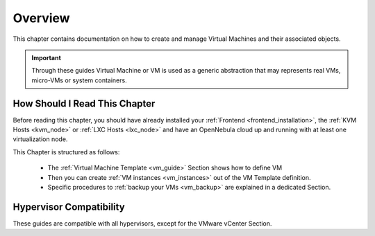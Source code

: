 .. _vm_management_overview:

================================================================================
Overview
================================================================================

This chapter contains documentation on how to create and manage Virtual Machines and their associated objects.

.. important:: Through these guides Virtual Machine or VM is used as a generic abstraction that may represents real VMs, micro-VMs or system containers.

How Should I Read This Chapter
================================================================================

Before reading this chapter, you should have already installed your :ref:`Frontend <frontend_installation>`, the :ref:`KVM Hosts <kvm_node>` or :ref:`LXC Hosts <lxc_node>` and have an OpenNebula cloud up and running with at least one virtualization node.

This Chapter is structured as follows:

  - The :ref:`Virtual Machine Template <vm_guide>` Section shows how to define VM
  - Then you can create :ref:`VM instances <vm_instances>` out of the VM Template definition.
  - Specific procedures to :ref:`backup your VMs <vm_backup>` are explained in a dedicated Section.

Hypervisor Compatibility
================================================================================

These guides are compatible with all hypervisors, except for the VMware vCenter Section.
